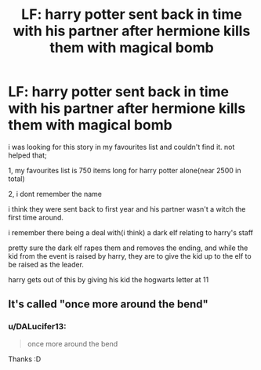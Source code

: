 #+TITLE: LF: harry potter sent back in time with his partner after hermione kills them with magical bomb

* LF: harry potter sent back in time with his partner after hermione kills them with magical bomb
:PROPERTIES:
:Author: DALucifer13
:Score: 1
:DateUnix: 1597588736.0
:DateShort: 2020-Aug-16
:FlairText: What's That Fic?
:END:
i was looking for this story in my favourites list and couldn't find it. not helped that;

1, my favourites list is 750 items long for harry potter alone(near 2500 in total)

2, i dont remember the name

i think they were sent back to first year and his partner wasn't a witch the first time around.

i remember there being a deal with(i think) a dark elf relating to harry's staff

pretty sure the dark elf rapes them and removes the ending, and while the kid from the event is raised by harry, they are to give the kid up to the elf to be raised as the leader.

harry gets out of this by giving his kid the hogwarts letter at 11


** It's called "once more around the bend"
:PROPERTIES:
:Author: jt44
:Score: 1
:DateUnix: 1597592407.0
:DateShort: 2020-Aug-16
:END:

*** u/DALucifer13:
#+begin_quote
  once more around the bend
#+end_quote

Thanks :D
:PROPERTIES:
:Author: DALucifer13
:Score: 1
:DateUnix: 1597594442.0
:DateShort: 2020-Aug-16
:END:
